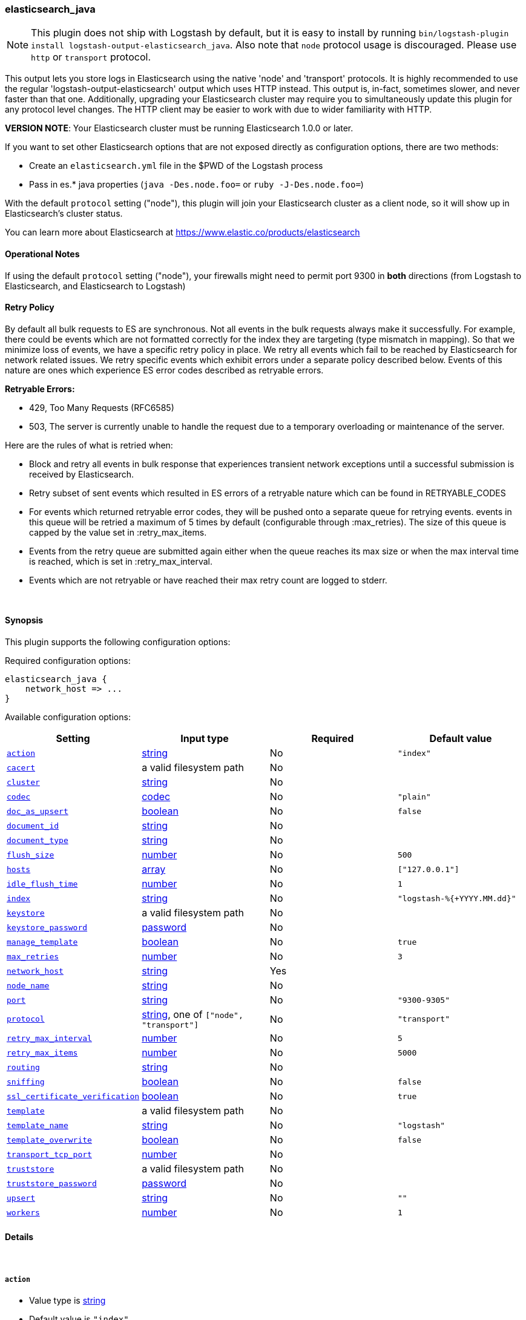[[plugins-outputs-elasticsearch_java]]
=== elasticsearch_java


NOTE: This plugin does not ship with Logstash by default, but it is easy to install by running `bin/logstash-plugin install logstash-output-elasticsearch_java`.
Also note that `node` protocol usage is discouraged. Please use `http` or `transport` protocol.

This output lets you store logs in Elasticsearch using the native 'node' and 'transport'
protocols. It is highly recommended to use the regular 'logstash-output-elasticsearch' output
which uses HTTP instead. This output is, in-fact, sometimes slower, and never faster than that one.
Additionally, upgrading your Elasticsearch cluster may require you to simultaneously update this
plugin for any protocol level changes. The HTTP client may be easier to work with due to wider
familiarity with HTTP.

*VERSION NOTE*: Your Elasticsearch cluster must be running Elasticsearch 1.0.0 or later.

If you want to set other Elasticsearch options that are not exposed directly
as configuration options, there are two methods:

* Create an `elasticsearch.yml` file in the $PWD of the Logstash process
* Pass in es.* java properties (`java -Des.node.foo=` or `ruby -J-Des.node.foo=`)

With the default `protocol` setting ("node"), this plugin will join your
Elasticsearch cluster as a client node, so it will show up in Elasticsearch's
cluster status.

You can learn more about Elasticsearch at <https://www.elastic.co/products/elasticsearch>

==== Operational Notes

If using the default `protocol` setting ("node"), your firewalls might need
to permit port 9300 in *both* directions (from Logstash to Elasticsearch, and
Elasticsearch to Logstash)

==== Retry Policy

By default all bulk requests to ES are synchronous. Not all events in the bulk requests
always make it successfully. For example, there could be events which are not formatted
correctly for the index they are targeting (type mismatch in mapping). So that we minimize loss of 
events, we have a specific retry policy in place. We retry all events which fail to be reached by 
Elasticsearch for network related issues. We retry specific events which exhibit errors under a separate 
policy described below. Events of this nature are ones which experience ES error codes described as 
retryable errors.

*Retryable Errors:*

- 429, Too Many Requests (RFC6585)
- 503, The server is currently unable to handle the request due to a temporary overloading or maintenance of the server.

Here are the rules of what is retried when:

- Block and retry all events in bulk response that experiences transient network exceptions until
  a successful submission is received by Elasticsearch.
- Retry subset of sent events which resulted in ES errors of a retryable nature which can be found 
  in RETRYABLE_CODES
- For events which returned retryable error codes, they will be pushed onto a separate queue for 
  retrying events. events in this queue will be retried a maximum of 5 times by default (configurable through :max_retries). The size of 
  this queue is capped by the value set in :retry_max_items.
- Events from the retry queue are submitted again either when the queue reaches its max size or when
  the max interval time is reached, which is set in :retry_max_interval.
- Events which are not retryable or have reached their max retry count are logged to stderr.

&nbsp;

==== Synopsis

This plugin supports the following configuration options:


Required configuration options:

[source,json]
--------------------------
elasticsearch_java {
    network_host => ...
}
--------------------------



Available configuration options:

[cols="<,<,<,<m",options="header",]
|=======================================================================
|Setting |Input type|Required|Default value
| <<plugins-outputs-elasticsearch_java-action>> |<<string,string>>|No|`"index"`
| <<plugins-outputs-elasticsearch_java-cacert>> |a valid filesystem path|No|
| <<plugins-outputs-elasticsearch_java-cluster>> |<<string,string>>|No|
| <<plugins-outputs-elasticsearch_java-codec>> |<<codec,codec>>|No|`"plain"`
| <<plugins-outputs-elasticsearch_java-doc_as_upsert>> |<<boolean,boolean>>|No|`false`
| <<plugins-outputs-elasticsearch_java-document_id>> |<<string,string>>|No|
| <<plugins-outputs-elasticsearch_java-document_type>> |<<string,string>>|No|
| <<plugins-outputs-elasticsearch_java-flush_size>> |<<number,number>>|No|`500`
| <<plugins-outputs-elasticsearch_java-hosts>> |<<array,array>>|No|`["127.0.0.1"]`
| <<plugins-outputs-elasticsearch_java-idle_flush_time>> |<<number,number>>|No|`1`
| <<plugins-outputs-elasticsearch_java-index>> |<<string,string>>|No|`"logstash-%{+YYYY.MM.dd}"`
| <<plugins-outputs-elasticsearch_java-keystore>> |a valid filesystem path|No|
| <<plugins-outputs-elasticsearch_java-keystore_password>> |<<password,password>>|No|
| <<plugins-outputs-elasticsearch_java-manage_template>> |<<boolean,boolean>>|No|`true`
| <<plugins-outputs-elasticsearch_java-max_retries>> |<<number,number>>|No|`3`
| <<plugins-outputs-elasticsearch_java-network_host>> |<<string,string>>|Yes|
| <<plugins-outputs-elasticsearch_java-node_name>> |<<string,string>>|No|
| <<plugins-outputs-elasticsearch_java-port>> |<<string,string>>|No|`"9300-9305"`
| <<plugins-outputs-elasticsearch_java-protocol>> |<<string,string>>, one of `["node", "transport"]`|No|`"transport"`
| <<plugins-outputs-elasticsearch_java-retry_max_interval>> |<<number,number>>|No|`5`
| <<plugins-outputs-elasticsearch_java-retry_max_items>> |<<number,number>>|No|`5000`
| <<plugins-outputs-elasticsearch_java-routing>> |<<string,string>>|No|
| <<plugins-outputs-elasticsearch_java-sniffing>> |<<boolean,boolean>>|No|`false`
| <<plugins-outputs-elasticsearch_java-ssl_certificate_verification>> |<<boolean,boolean>>|No|`true`
| <<plugins-outputs-elasticsearch_java-template>> |a valid filesystem path|No|
| <<plugins-outputs-elasticsearch_java-template_name>> |<<string,string>>|No|`"logstash"`
| <<plugins-outputs-elasticsearch_java-template_overwrite>> |<<boolean,boolean>>|No|`false`
| <<plugins-outputs-elasticsearch_java-transport_tcp_port>> |<<number,number>>|No|
| <<plugins-outputs-elasticsearch_java-truststore>> |a valid filesystem path|No|
| <<plugins-outputs-elasticsearch_java-truststore_password>> |<<password,password>>|No|
| <<plugins-outputs-elasticsearch_java-upsert>> |<<string,string>>|No|`""`
| <<plugins-outputs-elasticsearch_java-workers>> |<<number,number>>|No|`1`
|=======================================================================



==== Details

&nbsp;

[[plugins-outputs-elasticsearch_java-action]]
===== `action` 

  * Value type is <<string,string>>
  * Default value is `"index"`

The Elasticsearch action to perform. Valid actions are: `index`, `delete`.

Use of this setting *REQUIRES* you also configure the `document_id` setting
because `delete` actions all require a document id.

What does each action do?

- index: indexes a document (an event from Logstash).
- delete: deletes a document by id
- create: indexes a document, fails if a document by that id already exists in the index.
- update: updates a document by id
following action is not supported by HTTP protocol
- create_unless_exists: creates a document, fails if no id is provided

For more details on actions, check out the http://www.elasticsearch.org/guide/en/elasticsearch/reference/current/docs-bulk.html[Elasticsearch bulk API documentation]

[[plugins-outputs-elasticsearch_java-cacert]]
===== `cacert` 

  * Value type is <<path,path>>
  * There is no default value for this setting.

The .cer or .pem file to validate the server's certificate

[[plugins-outputs-elasticsearch_java-cluster]]
===== `cluster` 

  * Value type is <<string,string>>
  * There is no default value for this setting.

The name of your cluster if you set it on the Elasticsearch side. Useful
for discovery when using `node` or `transport` protocols.
By default, it looks for a cluster named 'elasticsearch'.
Equivalent to the Elasticsearch option 'cluster.name'

[[plugins-outputs-elasticsearch_java-codec]]
===== `codec` 

  * Value type is <<codec,codec>>
  * Default value is `"plain"`

The codec used for output data. Output codecs are a convenient method for encoding your data before it leaves the output, without needing a separate filter in your Logstash pipeline.

[[plugins-outputs-elasticsearch_java-doc_as_upsert]]
===== `doc_as_upsert` 

  * Value type is <<boolean,boolean>>
  * Default value is `false`

Enable doc_as_upsert for update mode
create a new document with source if document_id doesn't exists

[[plugins-outputs-elasticsearch_java-document_id]]
===== `document_id` 

  * Value type is <<string,string>>
  * There is no default value for this setting.

The document ID for the index. Useful for overwriting existing entries in
Elasticsearch with the same ID.

[[plugins-outputs-elasticsearch_java-document_type]]
===== `document_type` 

  * Value type is <<string,string>>
  * There is no default value for this setting.

The document type to write events to. Generally you should try to write only
similar events to the same 'type'. String expansion `%{foo}` works here.
Unless you set 'document_type', the event 'type' will be used if it exists 
otherwise the document type will be assigned the value of 'logs'

[[plugins-outputs-elasticsearch_java-flush_size]]
===== `flush_size` 

  * Value type is <<number,number>>
  * Default value is `500`

This plugin uses the bulk index api for improved indexing performance.
To make efficient bulk api calls, we will buffer a certain number of
events before flushing that out to Elasticsearch. This setting
controls how many events will be buffered before sending a batch
of events.

[[plugins-outputs-elasticsearch_java-hosts]]
===== `hosts` 

  * Value type is <<array,array>>
  * Default value is `["127.0.0.1"]`

For the `node` protocol, if you do not specify `host`, it will attempt to use
multicast discovery to connect to Elasticsearch.  If http://www.elastic.co/guide/en/elasticsearch/guide/current/important-configuration-changes.html#unicast[multicast is disabled] in Elasticsearch, 
you must include the hostname or IP address of the host(s) to use for Elasticsearch unicast discovery.
Remember the `node` protocol uses the http://www.elastic.co/guide/en/elasticsearch/reference/current/modules-transport.html#modules-transport[transport] address (eg. 9300, not 9200).
    `"127.0.0.1"`
    `["127.0.0.1:9300","127.0.0.2:9300"]`
When setting hosts for `node` protocol, it is important to confirm that at least one non-client
node is listed in the `host` list.  Also keep in mind that the `host` parameter when used with 
the `node` protocol is for *discovery purposes only* (not for load balancing).  When multiple hosts 
are specified, it will contact the first host to see if it can use it to discover the cluster.  If not, 
then it will contact the second host in the list and so forth. With the `node` protocol, 
Logstash will join the Elasticsearch cluster as a node client (which has a copy of the cluster
state) and this node client is the one that will automatically handle the load balancing of requests 
across data nodes in the cluster.  
If you are looking for a high availability setup, our recommendation is to use the `transport` protocol (below), 
set up multiple http://www.elastic.co/guide/en/elasticsearch/reference/current/modules-node.html[client nodes] and list the client nodes in the `host` parameter.

For the `transport` protocol, it will load balance requests across the hosts specified in the `host` parameter.
Remember the `transport` protocol uses the http://www.elastic.co/guide/en/elasticsearch/reference/current/modules-transport.html#modules-transport[transport] address (eg. 9300, not 9200).
    `"127.0.0.1"`
    `["127.0.0.1:9300","127.0.0.2:9300"]`
There is also a `sniffing` option (see below) that can be used with the transport protocol to instruct it to use the host to sniff for
"alive" nodes in the cluster and automatically use it as the hosts list (but will skip the dedicated master nodes).  
If you do not use the sniffing option, it is important to exclude http://www.elastic.co/guide/en/elasticsearch/reference/current/modules-node.html[dedicated master nodes] from the `host` list
to prevent Logstash from sending bulk requests to the master nodes. So this parameter should only reference either data or client nodes.

For the `http` protocol, it will load balance requests across the hosts specified in the `host` parameter.
Remember the `http` protocol uses the http://www.elastic.co/guide/en/elasticsearch/reference/current/modules-http.html#modules-http[http] address (eg. 9200, not 9300).
    `"127.0.0.1"`
    `["127.0.0.1:9200","127.0.0.2:9200"]`
It is important to exclude http://www.elastic.co/guide/en/elasticsearch/reference/current/modules-node.html[dedicated master nodes] from the `host` list
to prevent LS from sending bulk requests to the master nodes.  So this parameter should only reference either data or client nodes.

[[plugins-outputs-elasticsearch_java-idle_flush_time]]
===== `idle_flush_time` 

  * Value type is <<number,number>>
  * Default value is `1`

The amount of time since last flush before a flush is forced.

This setting helps ensure slow event rates don't get stuck in Logstash.
For example, if your `flush_size` is 100, and you have received 10 events,
and it has been more than `idle_flush_time` seconds since the last flush,
Logstash will flush those 10 events automatically.

This helps keep both fast and slow log streams moving along in
near-real-time.

[[plugins-outputs-elasticsearch_java-index]]
===== `index` 

  * Value type is <<string,string>>
  * Default value is `"logstash-%{+YYYY.MM.dd}"`

The index to write events to. This can be dynamic using the `%{foo}` syntax.
The default value will partition your indices by day so you can more easily
delete old data or only search specific date ranges.
Indexes may not contain uppercase characters.
For weekly indexes ISO 8601 format is recommended, eg. logstash-%{+xxxx.ww}

[[plugins-outputs-elasticsearch_java-index_type]]
===== `index_type`  (DEPRECATED)

  * DEPRECATED WARNING: This configuration item is deprecated and may not be available in future versions.
  * Value type is <<string,string>>
  * There is no default value for this setting.

The index type to write events to. Generally you should try to write only
similar events to the same 'type'. String expansion `%{foo}` works here.

Deprecated in favor of `document_type` field.

[[plugins-outputs-elasticsearch_java-keystore]]
===== `keystore` 

  * Value type is <<path,path>>
  * There is no default value for this setting.

The keystore used to present a certificate to the server
It can be either .jks or .p12

[[plugins-outputs-elasticsearch_java-keystore_password]]
===== `keystore_password` 

  * Value type is <<password,password>>
  * There is no default value for this setting.

Set the truststore password

[[plugins-outputs-elasticsearch_java-manage_template]]
===== `manage_template` 

  * Value type is <<boolean,boolean>>
  * Default value is `true`

Starting in Logstash 1.3 (unless you set option `manage_template` to false)
a default mapping template for Elasticsearch will be applied, if you do not
already have one set to match the index pattern defined (default of
`logstash-%{+YYYY.MM.dd}`), minus any variables.  For example, in this case
the template will be applied to all indices starting with `logstash-*`

If you have dynamic templating (e.g. creating indices based on field names)
then you should set `manage_template` to false and use the REST API to upload
your templates manually.

[[plugins-outputs-elasticsearch_java-max_inflight_requests]]
===== `max_inflight_requests`  (DEPRECATED)

  * DEPRECATED WARNING: This configuration item is deprecated and may not be available in future versions.
  * Value type is <<number,number>>
  * Default value is `50`

This setting no longer does anything. It exists to keep config validation
from failing. It will be removed in future versions.

[[plugins-outputs-elasticsearch_java-max_retries]]
===== `max_retries` 

  * Value type is <<number,number>>
  * Default value is `3`

Set max retry for each event

[[plugins-outputs-elasticsearch_java-network_host]]
===== `network_host` 

  * This is a required setting.
  * Value type is <<string,string>>
  * There is no default value for this setting.

The name/address of the host to bind to for Elasticsearch clustering. Equivalent to the Elasticsearch option 'network.host'
option.
This MUST be set for either protocol to work (node or transport)! The internal Elasticsearch node
will bind to this ip. This ip MUST be reachable by all nodes in the Elasticsearch cluster

[[plugins-outputs-elasticsearch_java-node_name]]
===== `node_name` 

  * Value type is <<string,string>>
  * There is no default value for this setting.

The node name Elasticsearch will use when joining a cluster.

By default, this is generated internally by the ES client.

[[plugins-outputs-elasticsearch_java-port]]
===== `port` 

  * Value type is <<string,string>>
  * Default value is `"9300-9305"`

The port for Elasticsearch transport to use.

If you do not set this, the following defaults are used:
* `protocol => transport` - port 9300-9305
* `protocol => node` - port 9300-9305

[[plugins-outputs-elasticsearch_java-protocol]]
===== `protocol` 

  * Value can be any of: `node`, `transport`
  * Default value is `"transport"`

Choose the protocol used to talk to Elasticsearch.

The 'node' protocol (default) will connect to the cluster as a normal Elasticsearch
node (but will not store data). If you use the `node` protocol, you must permit
bidirectional communication on the port 9300 (or whichever port you have
configured).

If you do not specify the `host` parameter, it will use  multicast for http://www.elastic.co/guide/en/elasticsearch/reference/current/modules-discovery-zen.html[Elasticsearch discovery].  While this may work in a test/dev environment where multicast is enabled in 
Elasticsearch, we strongly recommend http://www.elastic.co/guide/en/elasticsearch/guide/current/important-configuration-changes.html#unicast[using unicast]
in Elasticsearch.  To connect to an Elasticsearch cluster with multicast disabled,
you must include the `host` parameter (see relevant section above).  

The 'transport' protocol will connect to the host you specify and will
not show up as a 'node' in the Elasticsearch cluster. This is useful
in situations where you cannot permit connections outbound from the
Elasticsearch cluster to this Logstash server.

All protocols will use bulk requests when talking to Elasticsearch.

[[plugins-outputs-elasticsearch_java-retry_max_interval]]
===== `retry_max_interval` 

  * Value type is <<number,number>>
  * Default value is `5`

Set max interval between bulk retries

[[plugins-outputs-elasticsearch_java-retry_max_items]]
===== `retry_max_items` 

  * Value type is <<number,number>>
  * Default value is `5000`

Set retry policy for events that failed to send

[[plugins-outputs-elasticsearch_java-routing]]
===== `routing` 

  * Value type is <<string,string>>
  * There is no default value for this setting.

A routing override to be applied to all processed events.
This can be dynamic using the `%{foo}` syntax.

[[plugins-outputs-elasticsearch_java-sniffing]]
===== `sniffing` 

  * Value type is <<boolean,boolean>>
  * Default value is `false`

Enable cluster sniffing (transport only).
Asks host for the list of all cluster nodes and adds them to the hosts list
Equivalent to the Elasticsearch option 'client.transport.sniff'

[[plugins-outputs-elasticsearch_java-ssl_certificate_verification]]
===== `ssl_certificate_verification` 

  * Value type is <<boolean,boolean>>
  * Default value is `true`

Validate the server's certificate
Disabling this severely compromises security
For more information read https://www.cs.utexas.edu/~shmat/shmat_ccs12.pdf

[[plugins-outputs-elasticsearch_java-template]]
===== `template` 

  * Value type is <<path,path>>
  * There is no default value for this setting.

You can set the path to your own template here, if you so desire.
If not set, the included template will be used.

[[plugins-outputs-elasticsearch_java-template_name]]
===== `template_name` 

  * Value type is <<string,string>>
  * Default value is `"logstash"`

This configuration option defines how the template is named inside Elasticsearch.
Note that if you have used the template management features and subsequently
change this, you will need to prune the old template manually, e.g.

`curl -XDELETE <http://localhost:9200/_template/OldTemplateName?pretty>`

where `OldTemplateName` is whatever the former setting was.

[[plugins-outputs-elasticsearch_java-template_overwrite]]
===== `template_overwrite` 

  * Value type is <<boolean,boolean>>
  * Default value is `false`

Overwrite the current template with whatever is configured
in the `template` and `template_name` directives.

[[plugins-outputs-elasticsearch_java-transport_tcp_port]]
===== `transport_tcp_port` 

  * Value type is <<number,number>>
  * There is no default value for this setting.

This sets the local port to bind to. Equivalent to the Elasticsrearch option 'transport.tcp.port'

[[plugins-outputs-elasticsearch_java-truststore]]
===== `truststore` 

  * Value type is <<path,path>>
  * There is no default value for this setting.

The JKS truststore to validate the server's certificate
Use either `:truststore` or `:cacert`

[[plugins-outputs-elasticsearch_java-truststore_password]]
===== `truststore_password` 

  * Value type is <<password,password>>
  * There is no default value for this setting.

Set the truststore password

[[plugins-outputs-elasticsearch_java-upsert]]
===== `upsert` 

  * Value type is <<string,string>>
  * Default value is `""`

Set upsert content for update mode
create a new document with this parameter as json string if document_id doesn't exists

[[plugins-outputs-elasticsearch_java-workers]]
===== `workers` 

  * Value type is <<number,number>>
  * Default value is `1`

The number of workers to use for this output.
Note that this setting may not be useful for all outputs.


